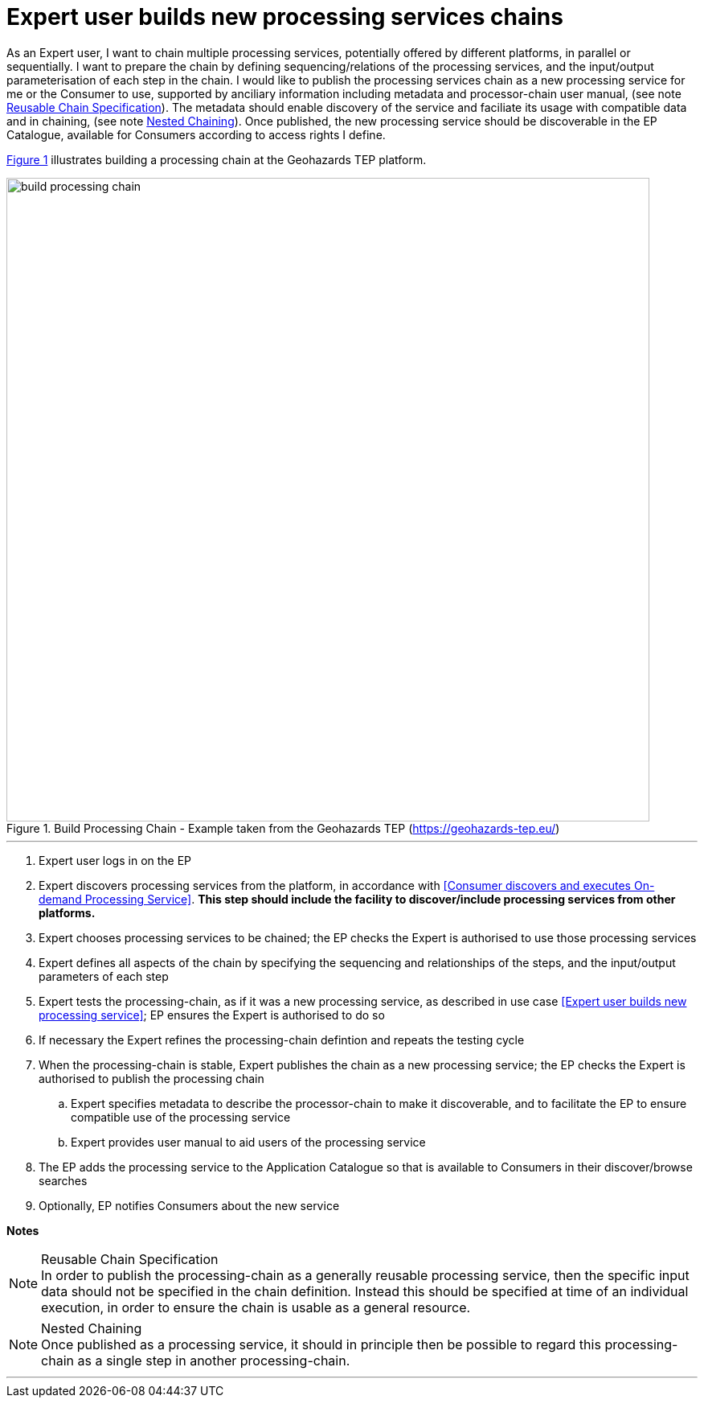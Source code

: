
= Expert user builds new processing services chains

As an Expert user, I want to chain multiple processing services, potentially offered by different platforms, in parallel or sequentially. I want to prepare the chain by defining sequencing/relations of the processing services, and the input/output parameterisation of each step in the chain. I would like to publish the processing services chain as a new processing service for me or the Consumer to use, supported by anciliary information including metadata and processor-chain user manual, (see note <<note-reusable-chain-specification>>). The metadata should enable discovery of the service and faciliate its usage with compatible data and in chaining, (see note <<note-nested-chaining>>). Once published, the new processing service should be discoverable in the EP Catalogue, available for Consumers according to access rights I define.

<<img_buildProcessingChain>> illustrates building a processing chain at the Geohazards TEP platform.

[#img_buildProcessingChain,reftext='{figure-caption} {counter:figure-num}']
.Build Processing Chain - Example taken from the Geohazards TEP (https://geohazards-tep.eu/)
image::build-processing-chain.png[width=800,align="center"]

'''

. Expert user logs in on the EP
. Expert discovers processing services from the platform, in accordance with <<Consumer discovers and executes On-demand Processing Service>>. *This step should include the facility to discover/include processing services from other platforms.*
. Expert chooses processing services to be chained; the EP checks the Expert is authorised to use those processing services
. Expert defines all aspects of the chain by specifying the sequencing and relationships of the steps, and the input/output parameters of each step
. Expert tests the processing-chain, as if it was a new processing service, as described in use case <<Expert user builds new processing service>>; EP ensures the Expert is authorised to do so
. If necessary the Expert refines the processing-chain defintion and repeats the testing cycle
. When the processing-chain is stable, Expert publishes the chain as a new processing service; the EP checks the Expert is authorised to publish the processing chain
.. Expert specifies metadata to describe the processor-chain to make it discoverable, and to facilitate the EP to ensure compatible use of the processing service
.. Expert provides user manual to aid users of the processing service
. The EP adds the processing service to the Application Catalogue so that is available to Consumers in their discover/browse searches
. Optionally, EP notifies Consumers about the new service

[big]#*Notes*#

[[note-reusable-chain-specification, Reusable Chain Specification]]
.Reusable Chain Specification
NOTE: In order to publish the processing-chain as a generally reusable processing service, then the specific input data should not be specified in the chain definition. Instead this should be specified at time of an individual execution, in order to ensure the chain is usable as a general resource.

[[note-nested-chaining, Nested Chaining]]
.Nested Chaining
NOTE: Once published as a processing service, it should in principle then be possible to regard this processing-chain as a single step in another processing-chain.

'''
